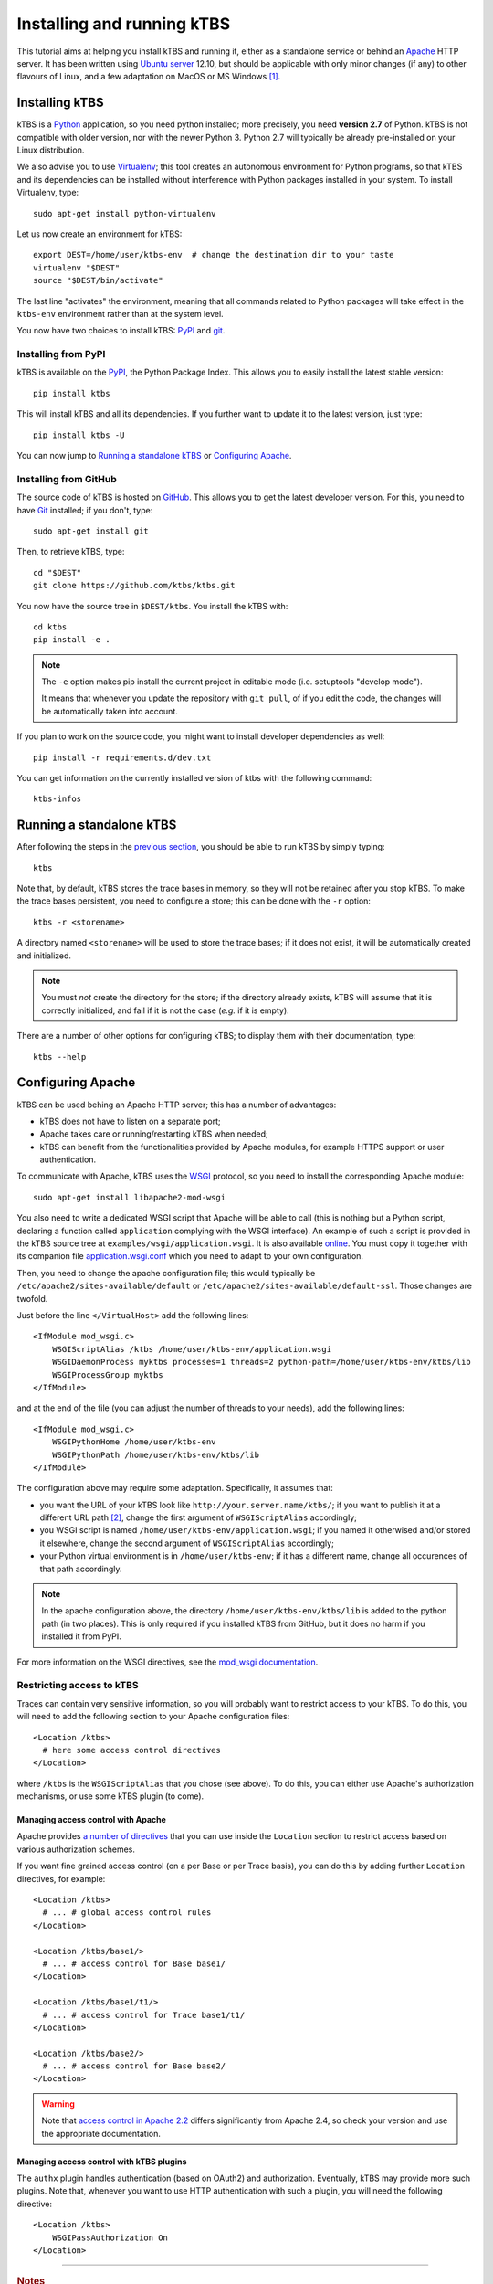 Installing and running kTBS
===========================

This tutorial aims at helping you install kTBS and running it,
either as a standalone service or behind an Apache_ HTTP server.
It has been written using `Ubuntu server`_ 12.10,
but should be applicable
with only minor changes (if any) to other flavours of Linux,
and a few adaptation on MacOS or MS Windows [#]_.


Installing kTBS
+++++++++++++++

kTBS is a Python_ application, so you need python installed; more precisely, you need **version 2.7** of Python. kTBS is not compatible with older version, nor with the newer Python 3. Python 2.7 will typically be already pre-installed on your Linux distribution.

We also advise you to use Virtualenv_; this tool creates an autonomous environment for Python programs, so that kTBS and its dependencies can be installed without interference with Python packages installed in your system. To install Virtualenv, type::

  sudo apt-get install python-virtualenv 

Let us now create an environment for kTBS::

  export DEST=/home/user/ktbs-env  # change the destination dir to your taste
  virtualenv "$DEST"
  source "$DEST/bin/activate"

The last line "activates" the environment, meaning that all commands related to Python packages will take effect in the ``ktbs-env`` environment rather than at the system level.

You now have two choices to install kTBS: `PyPI`__ and `git`__.

__ #installing-from-pypi
__ #installing-from-github

Installing from PyPI
~~~~~~~~~~~~~~~~~~~~

kTBS is available on the `PyPI <https://pypi.python.org/pypi/kTBS>`_,
the Python Package Index.
This allows you to easily install the latest stable version::

  pip install ktbs

This will install kTBS and all its dependencies.
If you further want to update it to the latest version, just type::

  pip install ktbs -U

You can now jump to `Running a standalone kTBS`_ or `Configuring Apache`_.

Installing from GitHub
~~~~~~~~~~~~~~~~~~~~~~

The source code of kTBS is hosted on GitHub_.
This allows you to get the latest developer version.
For this, you need to have `Git <http://git-scm.com/>`_ installed;
if you don't, type::

  sudo apt-get install git

Then, to retrieve kTBS, type::

  cd "$DEST"
  git clone https://github.com/ktbs/ktbs.git

You now have the source tree in ``$DEST/ktbs``.
You install the kTBS with::

  cd ktbs
  pip install -e .

.. note::

  The ``-e`` option makes pip install the current project in editable mode (i.e. setuptools "develop mode").

  It means that whenever you update the repository with ``git pull``, of if you edit the code, the changes will be automatically taken into account.

If you plan to work on the source code, you might want to install developer dependencies as well::

  pip install -r requirements.d/dev.txt

You can get information on the currently installed version of ktbs with the following command::

  ktbs-infos




Running a standalone kTBS
+++++++++++++++++++++++++

After following the steps in the `previous section <#installing-ktbs>`_, you should be able to run kTBS by simply typing::

  ktbs

Note that, by default, kTBS stores the trace bases in memory,
so they will not be retained after you stop kTBS.
To make the trace bases persistent, you need to configure a store;
this can be done with the ``-r`` option::

  ktbs -r <storename>

A directory named ``<storename>`` will be used to store the trace bases;
if it does not exist, it will be automatically created and initialized.

.. note::

  You must *not* create the directory for the store;
  if the directory already exists,
  kTBS will assume that it is correctly initialized,
  and fail if it is not the case (*e.g.* if it is empty).

There are a number of other options for configuring kTBS;
to display them with their documentation, type::

  ktbs --help



Configuring Apache
++++++++++++++++++

kTBS can be used behing an Apache HTTP server; this has a number of advantages:

* kTBS does not have to listen on a separate port;
* Apache takes care or running/restarting kTBS when needed;
* kTBS can benefit from the functionalities provided by Apache modules,
  for example HTTPS support or user authentication.

To communicate with Apache, kTBS uses the WSGI_ protocol, so you need to install the corresponding Apache module::

  sudo apt-get install libapache2-mod-wsgi

You also need to write a dedicated WSGI script that Apache will be able to call (this is nothing but a Python script, declaring a function called ``application`` complying with the WSGI interface). An example of such a script is provided in the kTBS source tree at ``examples/wsgi/application.wsgi``. It is also available `online <https://raw.github.com/ktbs/ktbs/develop/examples/wsgi/application.wsgi>`_. You must copy it together with its companion file `application.wsgi.conf <https://raw.github.com/ktbs/ktbs/develop/examples/wsgi/application.wsgi.conf>`_ which you need to adapt to your own configuration.

Then, you need to change the apache configuration file; this would typically be ``/etc/apache2/sites-available/default`` or ``/etc/apache2/sites-available/default-ssl``. Those changes are twofold.

Just before the line ``</VirtualHost>`` add the following lines::

    <IfModule mod_wsgi.c>
        WSGIScriptAlias /ktbs /home/user/ktbs-env/application.wsgi
        WSGIDaemonProcess myktbs processes=1 threads=2 python-path=/home/user/ktbs-env/ktbs/lib
        WSGIProcessGroup myktbs
    </IfModule>

and at the end of the file (you can adjust the number of threads to your needs), add the following lines::

    <IfModule mod_wsgi.c>
        WSGIPythonHome /home/user/ktbs-env
        WSGIPythonPath /home/user/ktbs-env/ktbs/lib
    </IfModule>

The configuration above may require some adaptation.
Specifically, it assumes that:

* you want the URL of your kTBS look like ``http://your.server.name/ktbs/``\ ; if you want to publish it at a different URL path [#]_, change the first argument of ``WSGIScriptAlias`` accordingly;

* you WSGI script is named ``/home/user/ktbs-env/application.wsgi``; if you named it otherwised and/or stored it elsewhere, change the second argument of ``WSGIScriptAlias`` accordingly;

* your Python virtual environment is in ``/home/user/ktbs-env``; if it has a different name, change all occurences of that path accordingly.

.. note::

    In the apache configuration above,
    the directory ``/home/user/ktbs-env/ktbs/lib`` is added to the python path
    (in two places).
    This is only required if you installed kTBS from GitHub,
    but it does no harm if you installed it from PyPI.

For more information on the WSGI directives,
see the `mod_wsgi documentation <https://code.google.com/p/modwsgi/wiki/ConfigurationGuidelines>`_.

Restricting access to kTBS
~~~~~~~~~~~~~~~~~~~~~~~~~~

Traces can contain very sensitive information,
so you will probably want to restrict access to your kTBS.
To do this, you will need to add the following section
to your Apache configuration files::

    <Location /ktbs>
      # here some access control directives
    </Location>

where ``/ktbs`` is the ``WSGIScriptAlias`` that you chose (see above).
To do this, you can either use Apache's authorization mechanisms,
or use some kTBS plugin (to come).

Managing access control with Apache
```````````````````````````````````

Apache provides `a number of directives`__
that you can use inside the ``Location`` section
to restrict access based on various authorization schemes.

__ https://httpd.apache.org/docs/2.4/howto/access.html

If you want fine grained access control (on a per Base or per Trace basis),
you can do this by adding further ``Location`` directives, for example::

    <Location /ktbs>
      # ... # global access control rules
    </Location>

    <Location /ktbs/base1/>
      # ... # access control for Base base1/
    </Location>

    <Location /ktbs/base1/t1/>
      # ... # access control for Trace base1/t1/
    </Location>

    <Location /ktbs/base2/>
      # ... # access control for Base base2/
    </Location>

.. warning::

   Note that `access control in Apache 2.2`__ differs significantly from
   Apache 2.4, so check your version and use the appropriate documentation.

__ https://httpd.apache.org/docs/2.2/howto/access.html

Managing access control with kTBS plugins
`````````````````````````````````````````

The ``authx`` plugin handles authentication (based on OAuth2) and authorization.
Eventually, kTBS may provide more such plugins.
Note that, whenever you want to use HTTP authentication with such a plugin,
you will need the following directive::

    <Location /ktbs>
        WSGIPassAuthorization On
    </Location>

----

.. TODO::

    Explain how to:

    * configure several kTBS in the same VirtualHost.

.. rubric:: Notes

.. [#] a tutorial for installing Python and Virtualenv on Windows is available
       at http://www.tylerbutler.com/2012/05/how-to-install-python-pip-and-virtualenv-on-windows-with-powershell/

.. [#] the protocol, server name and port number depend on the enclosing ``VirtualHost`` directive


.. _Apache: http://httpd.apache.org/
.. _Ubuntu server: http://www.ubuntu.com/download/server
.. _Python: http://python.org/
.. _Virtualenv: http://www.virtualenv.org/
.. _GitHub: https://github.com/ktbs/ktbs
.. _WSGI: http://wsgi.org/

